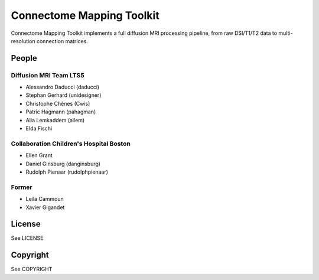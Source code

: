 ==========================
Connectome Mapping Toolkit
==========================

Connectome Mapping Toolkit implements a full diffusion MRI processing pipeline,
from raw DSI/T1/T2 data to multi-resolution connection matrices. 

------
People
------

Diffusion MRI Team LTS5
~~~~~~~~~~~~~~~~~~~~~~~

* Alessandro Daducci (daducci)
* Stephan Gerhard (unidesigner)
* Christophe Chênes (Cwis)
* Patric Hagmann (pahagman)
* Alia Lemkaddem (allem)
* Elda Fischi

Collaboration Children's Hospital Boston
~~~~~~~~~~~~~~~~~~~~~~~~~~~~~~~~~~~~~~~~

* Ellen Grant
* Daniel Ginsburg (danginsburg)
* Rudolph Pienaar (rudolphpienaar)


Former
~~~~~~
* Leila Cammoun
* Xavier Gigandet


-------
License
-------

See LICENSE

---------
Copyright
---------

See COPYRIGHT